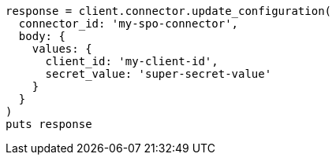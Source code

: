 [source, ruby]
----
response = client.connector.update_configuration(
  connector_id: 'my-spo-connector',
  body: {
    values: {
      client_id: 'my-client-id',
      secret_value: 'super-secret-value'
    }
  }
)
puts response
----
